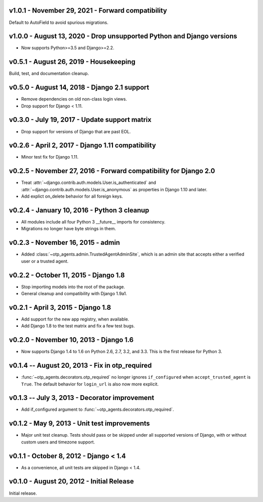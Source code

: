 v1.0.1 - November 29, 2021 - Forward compatibility
--------------------------------------------------------------------------------

Default to AutoField to avoid spurious migrations.



v1.0.0 - August 13, 2020 - Drop unsupported Python and Django versions
------------------------------------------------------------

- Now supports Python>=3.5 and Django>=2.2.


v0.5.1 - August 26, 2019 - Housekeeping
---------------------------------------

Build, test, and documentation cleanup.


v0.5.0 - August 14, 2018 - Django 2.1 support
---------------------------------------------

- Remove dependencies on old non-class login views.

- Drop support for Django < 1.11.


v0.3.0 - July 19, 2017 - Update support matrix
----------------------------------------------

- Drop support for versions of Django that are past EOL.


v0.2.6 - April 2, 2017 - Django 1.11 compatibility
--------------------------------------------------

- Minor test fix for Django 1.11.


v0.2.5 - November 27, 2016 - Forward compatibility for Django 2.0
-----------------------------------------------------------------

- Treat :attr:`~django.contrib.auth.models.User.is_authenticated` and
  :attr:`~django.contrib.auth.models.User.is_anonymous` as properties in Django
  1.10 and later.

- Add explict on_delete behavior for all foreign keys.


v0.2.4 - January 10, 2016 - Python 3 cleanup
--------------------------------------------

- All modules include all four Python 3 __future__ imports for consistency.

- Migrations no longer have byte strings in them.


v0.2.3 - November 16, 2015 - admin
----------------------------------

- Added :class:`~otp_agents.admin.TrustedAgentAdminSite`, which is an admin site
  that accepts either a verified user or a trusted agent.


v0.2.2 - October 11, 2015 - Django 1.8
--------------------------------------

- Stop importing models into the root of the package.

- General cleanup and compatibility with Django 1.9a1.


v0.2.1 - April 3, 2015 - Django 1.8
-----------------------------------

- Add support for the new app registry, when available.

- Add Django 1.8 to the test matrix and fix a few test bugs.


v0.2.0 - November 10, 2013 - Django 1.6
---------------------------------------

- Now supports Django 1.4 to 1.6 on Python 2.6, 2.7, 3.2, and 3.3. This is the
  first release for Python 3.


v0.1.4 -- August 20, 2013 - Fix in otp_required
-----------------------------------------------

- :func:`~otp_agents.decorators.otp_required` no longer ignores
  ``if_configured`` when ``accept_trusted_agent`` is ``True``. The default
  behavior for ``login_url`` is also now more explicit.


v0.1.3 -- July 3, 2013 - Decorator improvement
-----------------------------------------------

- Add if_configured argument to :func:`~otp_agents.decorators.otp_required`.


v0.1.2 - May 9, 2013 - Unit test improvements
---------------------------------------------

- Major unit test cleanup. Tests should pass or be skipped under all supported
  versions of Django, with or without custom users and timezone support.


v0.1.1 - October 8, 2012 - Django < 1.4
---------------------------------------

- As a convenience, all unit tests are skipped in Django < 1.4.


v0.1.0 - August 20, 2012 - Initial Release
------------------------------------------

Initial release.


.. vim: ft=rst nospell tw=80
